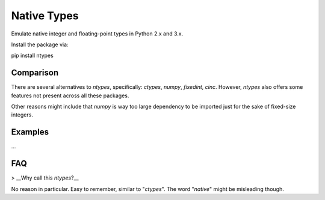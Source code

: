 Native Types
============

.. image:: https://api.travis-ci.org/AlexAltea/ntypes.svg?branch=master
        :target: https://travis-ci.org/AlexAltea/ntypes/

.. image:: https://coveralls.io/repos/github/AlexAltea/ntypes/badge.svg?branch=master
        :target: https://coveralls.io/github/AlexAltea/ntypes?branch=master

.. image:: https://img.shields.io/pypi/v/ntypes.svg
        :target: https://pypi.python.org/pypi/ntypes

Emulate native integer and floating-point types in Python 2.x and 3.x.

Install the package via:

.. code-block:: bash
pip install ntypes

Comparison
----------

There are several alternatives to *ntypes*, specifically: `ctypes`, `numpy`, `fixedint`, `cinc`. However, *ntypes* also offers some features not present across all these packages.

+------------------+--------------+----------+---------+------------+--------+
|                  | *ntypes*     | `*ctypes* <https://docs.python.org/3/library/ctypes.html>`_ | `*numpy* <https://pypi.python.org/pypi/numpy>`_ | `*fixedint* <https://pypi.python.org/pypi/fixedint>`_ | `*cinc* <https://pypi.python.org/pypi/cinc>`_ |
|==================|==============|==========|=========|============|========|
| Floating-point   | __Yes__      | Yes      | Yes     | -          | -      |
+------------------+--------------+----------+---------+------------+--------+
| Implicit casts   | __Yes__      | -        | -       | Yes        | -      |
+------------------+--------------+----------+---------+------------+--------+
| Custom aliases   | __Yes__      | -        | -       | -          | -      |
+------------------+--------------+----------+---------+------------+--------+
| High-performance | -            | -        | -       | -          | Yes    |
+------------------+--------------+----------+---------+------------+--------+

Other reasons might include that `numpy` is way too large dependency to be imported just for the sake of fixed-size integers.

Examples
--------

...

FAQ
---

> __Why call this *ntypes*?__

No reason in particular. Easy to remember, similar to "*ctypes*". The word "*native*" might be misleading though. 
